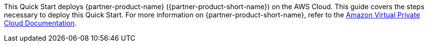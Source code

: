 This Quick Start deploys {partner-product-name} ({partner-product-short-name}) on the AWS Cloud. This guide covers the steps necessary to deploy this Quick Start. For more information on {partner-product-short-name}, refer to the https://docs.aws.amazon.com/vpc/index.html[Amazon Virtual Private Cloud Documentation^].